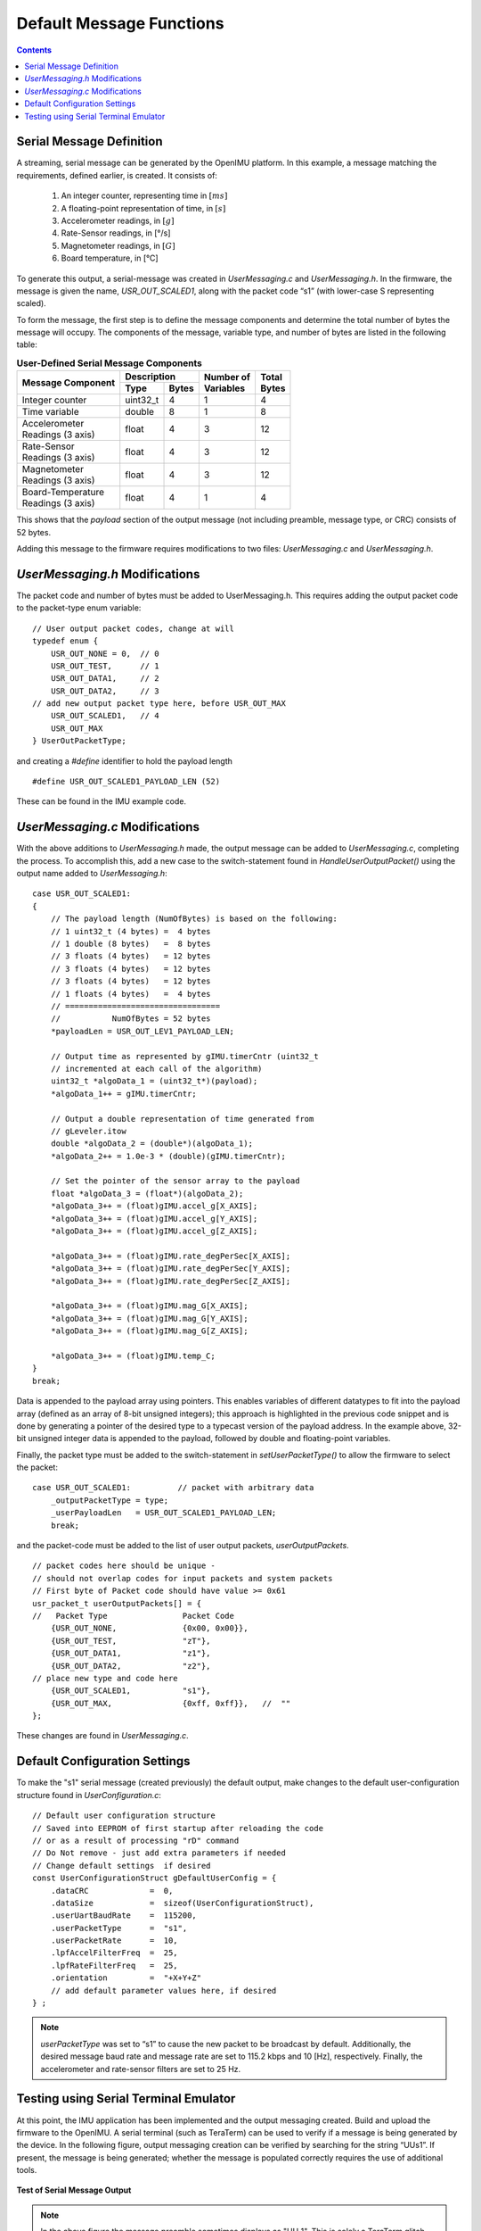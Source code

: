 ********************************
Default Message Functions
********************************

.. contents:: Contents
    :local:
    
.. sectionauthor:: Joseph S Motyka <jmotyka at aceinna.com>


Serial Message Definition
==========================

A streaming, serial message can be generated by the OpenIMU platform. In this example, a message
matching the requirements, defined earlier, is created.  It consists of:

    1. An integer counter, representing time in :math:`[ms]`
    2. A floating-point representation of time, in :math:`[s]`
    3. Accelerometer readings, in :math:`[g]`
    4. Rate-Sensor readings, in [°/s]
    5. Magnetometer readings, in :math:`[G]`
    6. Board temperature, in [°C]


To generate this output, a serial-message was created in *UserMessaging.c* and *UserMessaging.h*.
In the firmware, the message is given the name, *USR_OUT_SCALED1*, along with the packet code “s1”
(with lower-case S representing scaled).


To form the message, the first step is to define the message components and determine the total
number of bytes the message will occupy.  The components of the message, variable type, and number
of bytes are listed in the following table:


.. table:: **User-Defined Serial Message Components**

    +-----------------------+----------------------+----------------+------------+
    |                       | **Description**      |                |            |
    | **Message Component** |                      || **Number of** || **Total** |
    |                       +----------+-----------+| **Variables** || **Bytes** |
    |                       |          |           |                |            |
    |                       | **Type** | **Bytes** |                |            |
    |                       |          |           |                |            |
    +=======================+==========+===========+================+============+
    |                       |          |           |                |            |
    | Integer counter       | uint32_t | 4         | 1              | 4          |
    |                       |          |           |                |            |
    +-----------------------+----------+-----------+----------------+------------+
    |                       |          |           |                |            |
    | Time variable         | double   | 8         | 1              | 8          |
    |                       |          |           |                |            |
    +-----------------------+----------+-----------+----------------+------------+
    |                       |          |           |                |            |
    || Accelerometer        | float    | 4         | 3              | 12         |
    || Readings (3 axis)    |          |           |                |            |
    |                       |          |           |                |            |
    +-----------------------+----------+-----------+----------------+------------+
    |                       |          |           |                |            |
    || Rate-Sensor          | float    | 4         | 3              | 12         |
    || Readings (3 axis)    |          |           |                |            |
    |                       |          |           |                |            |
    +-----------------------+----------+-----------+----------------+------------+
    |                       |          |           |                |            |
    || Magnetometer         | float    | 4         | 3              | 12         |
    || Readings (3 axis)    |          |           |                |            |
    |                       |          |           |                |            |
    +-----------------------+----------+-----------+----------------+------------+
    |                       |          |           |                |            |
    || Board-Temperature    | float    | 4         | 1              | 4          |
    || Readings (3 axis)    |          |           |                |            |
    |                       |          |           |                |            |
    +-----------------------+----------+-----------+----------------+------------+


This shows that the *payload* section of the output message (not including preamble, message
type, or CRC) consists of 52 bytes.


Adding this message to the firmware requires modifications to two files: *UserMessaging.c* and
*UserMessaging.h*.


*UserMessaging.h* Modifications
================================

The packet code and number of bytes must be added to UserMessaging.h. This requires adding the
output packet code to the packet-type enum variable:

::

    // User output packet codes, change at will
    typedef enum {
        USR_OUT_NONE = 0,  // 0
        USR_OUT_TEST,      // 1
        USR_OUT_DATA1,     // 2
        USR_OUT_DATA2,     // 3
    // add new output packet type here, before USR_OUT_MAX
        USR_OUT_SCALED1,   // 4
        USR_OUT_MAX
    } UserOutPacketType;


and creating a *#define* identifier to hold the payload length

::

    #define USR_OUT_SCALED1_PAYLOAD_LEN (52)

    
These can be found in the IMU example code.


*UserMessaging.c* Modifications
================================

With the above additions to *UserMessaging.h* made, the output message can be added to
*UserMessaging.c*, completing the process.  To accomplish this, add a new case to the
switch-statement found in *HandleUserOutputPacket()* using the output name added to
*UserMessaging.h*:

::

    case USR_OUT_SCALED1:
    {
        // The payload length (NumOfBytes) is based on the following:
        // 1 uint32_t (4 bytes) =  4 bytes
        // 1 double (8 bytes)   =  8 bytes
        // 3 floats (4 bytes)   = 12 bytes
        // 3 floats (4 bytes)   = 12 bytes
        // 3 floats (4 bytes)   = 12 bytes
        // 1 floats (4 bytes)   =  4 bytes
        // =================================
        //           NumOfBytes = 52 bytes
        *payloadLen = USR_OUT_LEV1_PAYLOAD_LEN;

        // Output time as represented by gIMU.timerCntr (uint32_t
        // incremented at each call of the algorithm)
        uint32_t *algoData_1 = (uint32_t*)(payload);
        *algoData_1++ = gIMU.timerCntr;

        // Output a double representation of time generated from
        // gLeveler.itow
        double *algoData_2 = (double*)(algoData_1);
        *algoData_2++ = 1.0e-3 * (double)(gIMU.timerCntr);

        // Set the pointer of the sensor array to the payload
        float *algoData_3 = (float*)(algoData_2);
        *algoData_3++ = (float)gIMU.accel_g[X_AXIS];
        *algoData_3++ = (float)gIMU.accel_g[Y_AXIS];
        *algoData_3++ = (float)gIMU.accel_g[Z_AXIS];

        *algoData_3++ = (float)gIMU.rate_degPerSec[X_AXIS];
        *algoData_3++ = (float)gIMU.rate_degPerSec[Y_AXIS];
        *algoData_3++ = (float)gIMU.rate_degPerSec[Z_AXIS];

        *algoData_3++ = (float)gIMU.mag_G[X_AXIS];
        *algoData_3++ = (float)gIMU.mag_G[Y_AXIS];
        *algoData_3++ = (float)gIMU.mag_G[Z_AXIS];

        *algoData_3++ = (float)gIMU.temp_C;
    }
    break;


Data is appended to the payload array using pointers.  This enables variables of different
datatypes to fit into the payload array (defined as an array of 8-bit unsigned integers); this
approach is highlighted in the previous code snippet and is done by generating a pointer of the
desired type to a typecast version of the payload address.  In the example above, 32-bit unsigned
integer data is appended to the payload, followed by double and floating-point variables.


Finally, the packet type must be added to the switch-statement in *setUserPacketType()* to allow
the firmware to select the packet:

::

    case USR_OUT_SCALED1:          // packet with arbitrary data
        _outputPacketType = type;
        _userPayloadLen   = USR_OUT_SCALED1_PAYLOAD_LEN;
        break;


and the packet-code must be added to the list of user output packets, *userOutputPackets*.

::

    // packet codes here should be unique -
    // should not overlap codes for input packets and system packets
    // First byte of Packet code should have value >= 0x61
    usr_packet_t userOutputPackets[] = {	
    //   Packet Type                Packet Code
        {USR_OUT_NONE,              {0x00, 0x00}},
        {USR_OUT_TEST,              "zT"},
        {USR_OUT_DATA1,             "z1"},
        {USR_OUT_DATA2,             "z2"},
    // place new type and code here
        {USR_OUT_SCALED1,           "s1"},
        {USR_OUT_MAX,               {0xff, 0xff}},   //  "" 
    };


These changes are found in *UserMessaging.c*.


Default Configuration Settings
===============================

To make the "s1" serial message (created previously) the default output, make changes to the
default user-configuration structure found in *UserConfiguration.c*:

::

    // Default user configuration structure
    // Saved into EEPROM of first startup after reloading the code
    // or as a result of processing "rD" command
    // Do Not remove - just add extra parameters if needed
    // Change default settings  if desired
    const UserConfigurationStruct gDefaultUserConfig = {
        .dataCRC             =  0,
        .dataSize            =  sizeof(UserConfigurationStruct),
        .userUartBaudRate    =  115200,  
        .userPacketType      =  "s1",  
        .userPacketRate      =  10,  
        .lpfAccelFilterFreq  =  25,
        .lpfRateFilterFreq   =  25,
        .orientation         =  "+X+Y+Z"
        // add default parameter values here, if desired
    } ;


.. note::

    *userPacketType* was set to “s1” to cause the new packet to be broadcast by default.
    Additionally, the desired message baud rate and message rate are set to 115.2 kbps and 10
    [Hz], respectively.  Finally, the accelerometer and rate-sensor filters are set to 25 Hz.


Testing using Serial Terminal Emulator
=======================================

At this point, the IMU application has been implemented and the output messaging created.  Build
and upload the firmware to the OpenIMU.  A serial terminal (such as TeraTerm) can be used to verify
if a message is being generated by the device.  In the following figure, output messaging creation
can be verified by searching for the string “UUs1”.  If present, the message is being generated;
whether the message is populated correctly requires the use of additional tools.


.. _fig-imu-ser-msg-test:

.. figure:: ./media/IMU_OutputMessageCapture.PNG
    :alt: IMUSerialMessageTest
    :width: 6.0in
    :align: center

    **Test of Serial Message Output**


.. note::

    In the above figure the message preamble sometimes displays as "UU_1".  This is solely a
    TeraTerm glitch.  Other serial terminal programs (such as CoolTerm) do not show such
    behavior.

